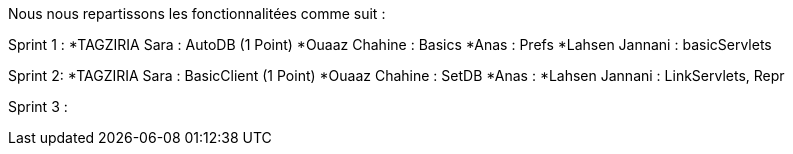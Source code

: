 
Nous nous repartissons les fonctionnalitées comme suit  :


Sprint 1 :
*TAGZIRIA Sara : AutoDB (1 Point)
*Ouaaz Chahine : Basics
*Anas : Prefs
*Lahsen Jannani : basicServlets 

Sprint 2: 
*TAGZIRIA Sara : BasicClient (1 Point)
*Ouaaz Chahine : SetDB
*Anas :
*Lahsen  Jannani : LinkServlets, Repr


Sprint 3 :
